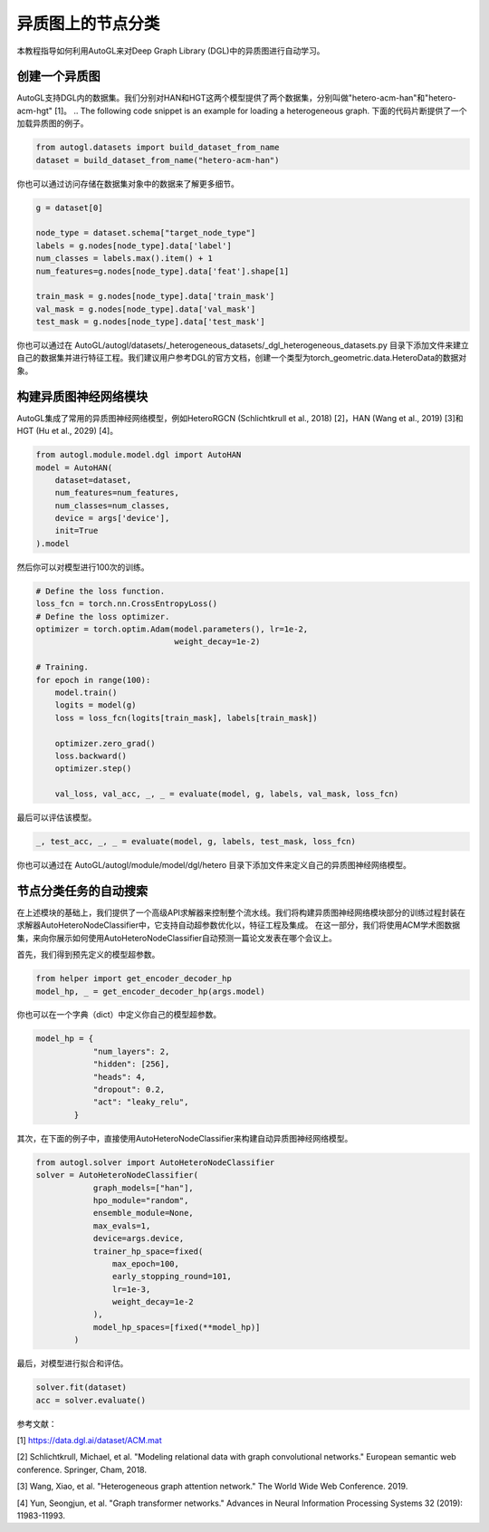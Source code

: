 .. _hetero_node_clf:

.. Node Classification for Heterogeneous Graph
异质图上的节点分类
===========================================

.. This tutorial introduces how to use AutoGL to automate the learning of heterogeneous graphs in Deep Graph Library (DGL).
本教程指导如何利用AutoGL来对Deep Graph Library (DGL)中的异质图进行自动学习。

.. Creating a Heterogeneous Graph
创建一个异质图
------------------------------
.. AutoGL supports datasets created in DGL. We provide two datasets named "hetero-acm-han" and "hetero-acm-hgt" for HAN and HGT models, respectively [1].
AutoGL支持DGL内的数据集。我们分别对HAN和HGT这两个模型提供了两个数据集，分别叫做"hetero-acm-han"和"hetero-acm-hgt" [1]。
.. The following code snippet is an example for loading a heterogeneous graph.
下面的代码片断提供了一个加载异质图的例子。

.. code-block:: python

    from autogl.datasets import build_dataset_from_name
    dataset = build_dataset_from_name("hetero-acm-han")

.. You can also access to data stored in the dataset object for more details:
你也可以通过访问存储在数据集对象中的数据来了解更多细节。

.. code-block:: python

    g = dataset[0]

    node_type = dataset.schema["target_node_type"]
    labels = g.nodes[node_type].data['label']
    num_classes = labels.max().item() + 1
    num_features=g.nodes[node_type].data['feat'].shape[1]

    train_mask = g.nodes[node_type].data['train_mask']
    val_mask = g.nodes[node_type].data['val_mask']
    test_mask = g.nodes[node_type].data['test_mask']

.. You can also build your own dataset and do feature engineering by adding files in the location AutoGL/autogl/datasets/_heterogeneous_datasets/_dgl_heterogeneous_datasets.py. We suggest users create a data object of type torch_geometric.data.HeteroData refering to the official documentation of DGL.
你也可以通过在 AutoGL/autogl/datasets/_heterogeneous_datasets/_dgl_heterogeneous_datasets.py 目录下添加文件来建立自己的数据集并进行特征工程。我们建议用户参考DGL的官方文档，创建一个类型为torch_geometric.data.HeteroData的数据对象。

.. Building Heterogeneous GNN Modules
构建异质图神经网络模块
----------------------------------
.. AutoGL integrates commonly used heterogeneous graph neural network models such as HeteroRGCN (Schlichtkrull et al., 2018) [2], HAN (Wang et al., 2019) [3] and HGT (Hu et al., 2029) [4].
AutoGL集成了常用的异质图神经网络模型，例如HeteroRGCN (Schlichtkrull et al., 2018) [2]，HAN (Wang et al., 2019) [3]和HGT (Hu et al., 2029) [4]。

.. code-block:: python

    from autogl.module.model.dgl import AutoHAN
    model = AutoHAN(
        dataset=dataset,
        num_features=num_features,
        num_classes=num_classes,
        device = args['device'],
        init=True
    ).model

.. Then you can train the model for 100 epochs.
然后你可以对模型进行100次的训练。

.. code-block:: python

    # Define the loss function.
    loss_fcn = torch.nn.CrossEntropyLoss()
    # Define the loss optimizer.
    optimizer = torch.optim.Adam(model.parameters(), lr=1e-2,
                                 weight_decay=1e-2)

    # Training.
    for epoch in range(100):
        model.train()
        logits = model(g)
        loss = loss_fcn(logits[train_mask], labels[train_mask])

        optimizer.zero_grad()
        loss.backward()
        optimizer.step()

        val_loss, val_acc, _, _ = evaluate(model, g, labels, val_mask, loss_fcn)

.. Finally, evaluate the model.
最后可以评估该模型。

.. code-block:: python

    _, test_acc, _, _ = evaluate(model, g, labels, test_mask, loss_fcn)

.. You can also define your own heterogeneous graph neural network models by adding files in the location AutoGL/autogl/module/model/dgl/hetero.
你也可以通过在 AutoGL/autogl/module/model/dgl/hetero 目录下添加文件来定义自己的异质图神经网络模型。

.. Automatic Search for Node Classification Tasks
节点分类任务的自动搜索
----------------------------------------------
.. On top of the modules mentioned above, we provide a high-level API Solver to control the overall pipeline. We encapsulated the training process in the Building Heterogeneous GNN Modules part in the solver AutoHeteroNodeClassifier that supports automatic hyperparametric optimization as well as feature engineering and ensemble.
.. In this part, we will show you how to use AutoHeteroNodeClassifier to automatically predict the publishing conference of a paper using the ACM academic graph dataset.
在上述模块的基础上，我们提供了一个高级API求解器来控制整个流水线。我们将构建异质图神经网络模块部分的训练过程封装在求解器AutoHeteroNodeClassifier中，它支持自动超参数优化以，特征工程及集成。
在这一部分，我们将使用ACM学术图数据集，来向你展示如何使用AutoHeteroNodeClassifier自动预测一篇论文发表在哪个会议上。

.. Firstly, we get the pre-defined model hyperparameter.
首先，我们得到预先定义的模型超参数。

.. code-block:: python

    from helper import get_encoder_decoder_hp
    model_hp, _ = get_encoder_decoder_hp(args.model)

.. You can also define your own model hyperparameters in a dict:
你也可以在一个字典（dict）中定义你自己的模型超参数。

.. code-block:: python

    model_hp = {
                "num_layers": 2,
                "hidden": [256],
                "heads": 4,
                "dropout": 0.2,
                "act": "leaky_relu",
            }

.. Secondly, use AutoHeteroNodeClassifier directly to bulid automatic heterogeneous GNN models in the following example:
其次，在下面的例子中，直接使用AutoHeteroNodeClassifier来构建自动异质图神经网络模型。

.. code-block:: python

    from autogl.solver import AutoHeteroNodeClassifier
    solver = AutoHeteroNodeClassifier(
                graph_models=["han"],
                hpo_module="random",
                ensemble_module=None,
                max_evals=1,
                device=args.device,
                trainer_hp_space=fixed(
                    max_epoch=100,
                    early_stopping_round=101,
                    lr=1e-3,
                    weight_decay=1e-2
                ),
                model_hp_spaces=[fixed(**model_hp)]
            )

.. Finally, fit and evlauate the model.
最后，对模型进行拟合和评估。

.. code-block:: python

    solver.fit(dataset)
    acc = solver.evaluate()

.. References:
参考文献：

[1] https://data.dgl.ai/dataset/ACM.mat

[2] Schlichtkrull, Michael, et al. "Modeling relational data with graph convolutional networks." European semantic web conference. Springer, Cham, 2018.

[3] Wang, Xiao, et al. "Heterogeneous graph attention network." The World Wide Web Conference. 2019.

[4] Yun, Seongjun, et al. "Graph transformer networks." Advances in Neural Information Processing Systems 32 (2019): 11983-11993.
